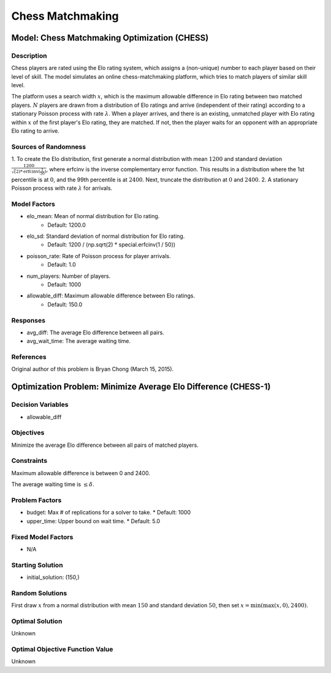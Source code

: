 Chess Matchmaking
=================

Model: Chess Matchmaking Optimization (CHESS)
---------------------------------------------

Description
^^^^^^^^^^^

Chess players are rated using the Elo rating system, which assigns a (non-unique)
number to each player based on their level of skill. The model simulates an online
chess-matchmaking platform, which tries to match players of similar skill level.

The platform uses a search width :math:`x`, which is the maximum allowable difference
in Elo rating between two matched players. :math:`N` players are drawn from a distribution
of Elo ratings and arrive (independent of their rating) according to a stationary
Poisson process with rate :math:`\lambda`. When a player arrives, and there is an existing,
unmatched player with Elo rating within :math:`x` of the first player's Elo rating, they
are matched. If not, then the player waits for an opponent with an appropriate Elo
rating to arrive.

Sources of Randomness
^^^^^^^^^^^^^^^^^^^^^

1. To create the Elo distribution, first generate a normal distribution with mean
:math:`1200` and standard deviation :math:`\frac{1200}{\sqrt(2)*\text{erfcinv}(\frac{1}{50})}`,
where erfcinv is the inverse complementary error function. This results in a distribution
where the 1st percentile is at :math:`0`, and the 99th percentile is at :math:`2400`.
Next, truncate the distribution at :math:`0` and :math:`2400`.
2. A stationary Poisson process with rate :math:`\lambda` for arrivals.

Model Factors
^^^^^^^^^^^^^

* elo_mean: Mean of normal distribution for Elo rating.
    * Default: 1200.0
* elo_sd: Standard deviation of normal distribution for Elo rating.
    * Default: 1200 / (np.sqrt(2) * special.erfcinv(1 / 50))
* poisson_rate: Rate of Poisson process for player arrivals.
    * Default: 1.0
* num_players: Number of players.
    * Default: 1000
* allowable_diff: Maximum allowable difference between Elo ratings.
    * Default: 150.0

Responses
^^^^^^^^^

* avg_diff: The average Elo difference between all pairs.
* avg_wait_time: The average waiting time.

References
^^^^^^^^^^

Original author of this problem is Bryan Chong (March 15, 2015).

Optimization Problem: Minimize Average Elo Difference (CHESS-1)
---------------------------------------------------------------

Decision Variables
^^^^^^^^^^^^^^^^^^

* allowable_diff

Objectives
^^^^^^^^^^

Minimize the average Elo difference between all pairs of matched players.

Constraints
^^^^^^^^^^^

Maximum allowable difference is between 0 and 2400.

The average waiting time is :math:`\leq \delta`.

Problem Factors
^^^^^^^^^^^^^^^

* budget: Max # of replications for a solver to take.
  * Default: 1000
* upper_time: Upper bound on wait time.
  * Default: 5.0

Fixed Model Factors
^^^^^^^^^^^^^^^^^^^

* N/A

Starting Solution
^^^^^^^^^^^^^^^^^

* initial_solution: (150,)

Random Solutions
^^^^^^^^^^^^^^^^

First draw :math:`x` from a normal distribution with mean :math:`150` and standard
deviation :math:`50`, then set :math:`x = \min(\max(x, 0), 2400)`.

Optimal Solution
^^^^^^^^^^^^^^^^

Unknown

Optimal Objective Function Value
^^^^^^^^^^^^^^^^^^^^^^^^^^^^^^^^

Unknown